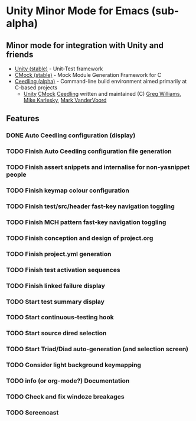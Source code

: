 
* Unity Minor Mode for Emacs (sub-alpha)

** Minor mode for integration with Unity and friends

 - [[http://sourceforge.net/apps/trac/unity/wiki][Unity (stable)]]   - Unit-Test framework 
 - [[http://sourceforge.net/apps/trac/cmock/wiki][CMock (stable)]]   - Mock Module Generation Framework for C 
 - [[http://sourceforge.net/apps/trac/ceedling/wiki][Ceedling (alpha)]] - Command-line build environment aimed primarily
   at C-based projects
   - [[http://sourceforge.net/apps/trac/unity/wiki][Unity]] [[http://sourceforge.net/apps/trac/cmock/wiki][CMock]] [[http://sourceforge.net/apps/trac/ceedling/wiki][Ceedling]] written and maintained (C) [[http://sourceforge.net/users/greg-williams][Greg Williams]], [[http://sourceforge.net/users/mkarlesky][Mike Karlesky]], [[http://sourceforge.net/users/mvandervoord][Mark VanderVoord]]

** Features
*** DONE Auto Ceedling configuration (display)
*** TODO Finish Auto Ceedling configuration file generation
*** TODO Finish assert snippets and internalise for non-yasnippet people
*** TODO Finish keymap colour configuration
*** TODO Finish test/src/header fast-key navigation toggling
*** TODO Finish MCH pattern fast-key navigation toggling
*** TODO Finish conception and design of project.org
*** TODO Finish project.yml generation
*** TODO Finish test activation sequences
*** TODO Finish linked failure display
*** TODO Start test summary display
*** TODO Start continuous-testing hook
*** TODO Start source dired selection
*** TODO Start Triad/Diad auto-generation (and selection screen)
*** TODO Consider light background keymapping
*** TODO info (or org-mode?) Documentation
*** TODO Check and fix windoze breakages
*** TODO Screencast 
